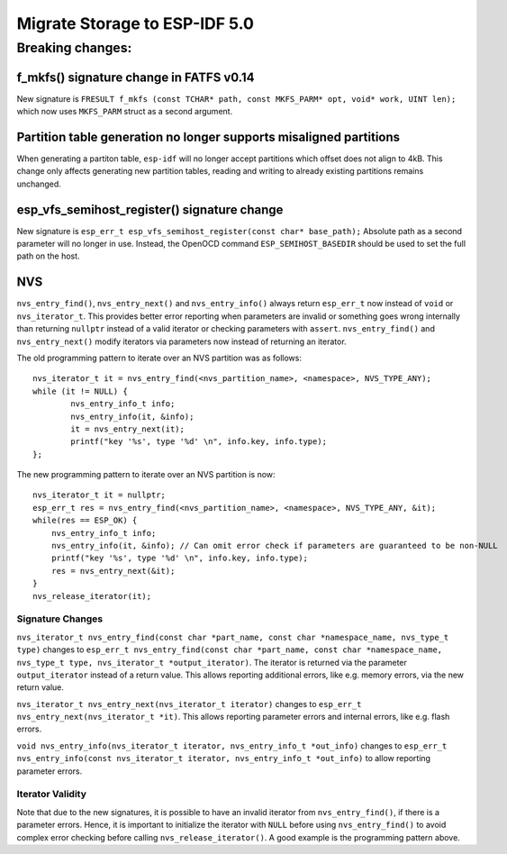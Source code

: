 Migrate Storage to ESP-IDF 5.0
==================================

Breaking changes:
~~~~~~~~~~~~~~~~~

f_mkfs() signature change in FATFS v0.14
----------------------------------------

New signature is ``FRESULT f_mkfs (const TCHAR* path, const MKFS_PARM* opt, void* work, UINT len);`` which now uses ``MKFS_PARM`` struct as a second argument.

Partition table generation no longer supports misaligned partitions
-------------------------------------------------------------------

When generating a partiton table, ``esp-idf`` will no longer accept partitions which offset does not align to 4kB. This change only affects generating new partition tables, reading and writing to already existing partitions remains unchanged.

esp_vfs_semihost_register() signature change
--------------------------------------------

New signature is ``esp_err_t esp_vfs_semihost_register(const char* base_path);`` Absolute path as a second parameter will no longer in use. Instead, the OpenOCD command ``ESP_SEMIHOST_BASEDIR`` should be used to set the full path on the host.

NVS
---

``nvs_entry_find()``, ``nvs_entry_next()`` and ``nvs_entry_info()`` always return ``esp_err_t`` now instead of ``void`` or ``nvs_iterator_t``. This provides better error reporting when parameters are invalid or something goes wrong internally than returning ``nullptr`` instead of a valid iterator or checking parameters with ``assert``. ``nvs_entry_find()`` and ``nvs_entry_next()`` modify iterators via parameters now instead of returning an iterator.

The old programming pattern to iterate over an NVS partition was as follows:

.. highlight:: c

::

    nvs_iterator_t it = nvs_entry_find(<nvs_partition_name>, <namespace>, NVS_TYPE_ANY);
    while (it != NULL) {
            nvs_entry_info_t info;
            nvs_entry_info(it, &info);
            it = nvs_entry_next(it);
            printf("key '%s', type '%d' \n", info.key, info.type);
    };

The new programming pattern to iterate over an NVS partition is now:

.. highlight:: c

::

    nvs_iterator_t it = nullptr;
    esp_err_t res = nvs_entry_find(<nvs_partition_name>, <namespace>, NVS_TYPE_ANY, &it);
    while(res == ESP_OK) {
        nvs_entry_info_t info;
        nvs_entry_info(it, &info); // Can omit error check if parameters are guaranteed to be non-NULL
        printf("key '%s', type '%d' \n", info.key, info.type);
        res = nvs_entry_next(&it);
    }
    nvs_release_iterator(it);

Signature Changes
^^^^^^^^^^^^^^^^^

``nvs_iterator_t nvs_entry_find(const char *part_name, const char *namespace_name, nvs_type_t type)`` changes to ``esp_err_t nvs_entry_find(const char *part_name, const char *namespace_name, nvs_type_t type, nvs_iterator_t *output_iterator)``. The iterator is returned via the parameter ``output_iterator`` instead of a return value. This allows reporting additional errors, like e.g. memory errors, via the new return value.

``nvs_iterator_t nvs_entry_next(nvs_iterator_t iterator)`` changes to ``esp_err_t nvs_entry_next(nvs_iterator_t *it)``. This allows reporting parameter errors and internal errors, like e.g. flash errors.

``void nvs_entry_info(nvs_iterator_t iterator, nvs_entry_info_t *out_info)`` changes to ``esp_err_t nvs_entry_info(const nvs_iterator_t iterator, nvs_entry_info_t *out_info)`` to allow reporting parameter errors.

Iterator Validity
^^^^^^^^^^^^^^^^^

Note that due to the new signatures, it is possible to have an invalid iterator from ``nvs_entry_find()``, if there is a parameter errors. Hence, it is important to initialize the iterator with ``NULL`` before using ``nvs_entry_find()`` to avoid complex error checking before calling ``nvs_release_iterator()``. A good example is the programming pattern above.
